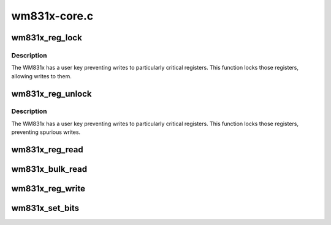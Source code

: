 .. -*- coding: utf-8; mode: rst -*-

=============
wm831x-core.c
=============


.. _`wm831x_reg_lock`:

wm831x_reg_lock
===============

.. c:function:: void wm831x_reg_lock (struct wm831x *wm831x)

    :param struct wm831x \*wm831x:

        *undescribed*



.. _`wm831x_reg_lock.description`:

Description
-----------


The WM831x has a user key preventing writes to particularly
critical registers.  This function locks those registers,
allowing writes to them.



.. _`wm831x_reg_unlock`:

wm831x_reg_unlock
=================

.. c:function:: int wm831x_reg_unlock (struct wm831x *wm831x)

    :param struct wm831x \*wm831x:

        *undescribed*



.. _`wm831x_reg_unlock.description`:

Description
-----------


The WM831x has a user key preventing writes to particularly
critical registers.  This function locks those registers,
preventing spurious writes.



.. _`wm831x_reg_read`:

wm831x_reg_read
===============

.. c:function:: int wm831x_reg_read (struct wm831x *wm831x, unsigned short reg)

    :param struct wm831x \*wm831x:
        Device to read from.

    :param unsigned short reg:
        Register to read.



.. _`wm831x_bulk_read`:

wm831x_bulk_read
================

.. c:function:: int wm831x_bulk_read (struct wm831x *wm831x, unsigned short reg, int count, u16 *buf)

    :param struct wm831x \*wm831x:
        Device to read from

    :param unsigned short reg:
        First register

    :param int count:
        Number of registers

    :param u16 \*buf:
        Buffer to fill.



.. _`wm831x_reg_write`:

wm831x_reg_write
================

.. c:function:: int wm831x_reg_write (struct wm831x *wm831x, unsigned short reg, unsigned short val)

    :param struct wm831x \*wm831x:
        Device to write to.

    :param unsigned short reg:
        Register to write to.

    :param unsigned short val:
        Value to write.



.. _`wm831x_set_bits`:

wm831x_set_bits
===============

.. c:function:: int wm831x_set_bits (struct wm831x *wm831x, unsigned short reg, unsigned short mask, unsigned short val)

    :param struct wm831x \*wm831x:
        Device to write to.

    :param unsigned short reg:
        Register to write to.

    :param unsigned short mask:
        Mask of bits to set.

    :param unsigned short val:
        Value to set (unshifted)

